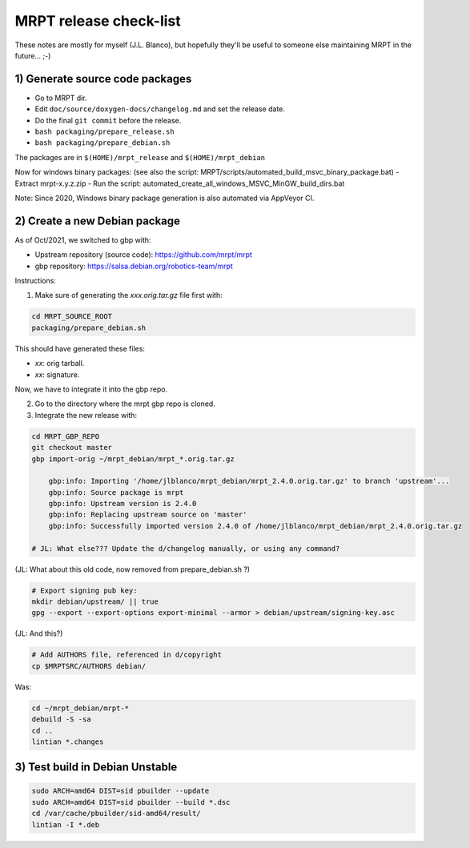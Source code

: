 .. _make_a_mrpt_release:

=============================
MRPT release check-list
=============================

These notes are mostly for myself (J.L. Blanco), but hopefully they'll be
useful to someone else maintaining MRPT in the future... ;-)


1) Generate source code packages
-----------------------------------

- Go to MRPT dir.
- Edit ``doc/source/doxygen-docs/changelog.md`` and set the release date.
- Do the final ``git commit`` before the release.
- ``bash packaging/prepare_release.sh``
- ``bash packaging/prepare_debian.sh``

The packages are in ``$(HOME)/mrpt_release`` and ``$(HOME)/mrpt_debian``

Now for windows binary packages:
(see also the script: MRPT/scripts/automated_build_msvc_binary_package.bat)
- Extract mrpt-x.y.z.zip
- Run the script: automated_create_all_windows_MSVC_MinGW_build_dirs.bat

Note: Since 2020, Windows binary package generation is also automated
via AppVeyor CI.

2) Create a new Debian package
--------------------------------

As of Oct/2021, we switched to gbp with:

- Upstream repository (source code): https://github.com/mrpt/mrpt
- gbp repository: https://salsa.debian.org/robotics-team/mrpt

Instructions:

1) Make sure of generating the `xxx.orig.tar.gz` file first with:

.. code-block:: bash

   cd MRPT_SOURCE_ROOT
   packaging/prepare_debian.sh

This should have generated these files:

- `xx`: orig tarball.
- `xx`: signature.

Now, we have to integrate it into the gbp repo.

2) Go to the directory where the mrpt gbp repo is cloned.

3) Integrate the new release with:

.. code-block:: bash

   cd MRPT_GBP_REPO
   git checkout master
   gbp import-orig ~/mrpt_debian/mrpt_*.orig.tar.gz

       gbp:info: Importing '/home/jlblanco/mrpt_debian/mrpt_2.4.0.orig.tar.gz' to branch 'upstream'...
       gbp:info: Source package is mrpt
       gbp:info: Upstream version is 2.4.0
       gbp:info: Replacing upstream source on 'master'
       gbp:info: Successfully imported version 2.4.0 of /home/jlblanco/mrpt_debian/mrpt_2.4.0.orig.tar.gz

   # JL: What else??? Update the d/changelog manually, or using any command?


(JL: What about this old code, now removed from prepare_debian.sh ?)

.. code-block:: bash

   # Export signing pub key:
   mkdir debian/upstream/ || true
   gpg --export --export-options export-minimal --armor > debian/upstream/signing-key.asc


(JL: And this?)

.. code-block:: bash

   # Add AUTHORS file, referenced in d/copyright
   cp $MRPTSRC/AUTHORS debian/


Was:

.. code-block:: bash

   cd ~/mrpt_debian/mrpt-*
   debuild -S -sa
   cd ..
   lintian *.changes




3) Test build in Debian Unstable
---------------------------------------

.. code-block:: bash

   sudo ARCH=amd64 DIST=sid pbuilder --update
   sudo ARCH=amd64 DIST=sid pbuilder --build *.dsc
   cd /var/cache/pbuilder/sid-amd64/result/
   lintian -I *.deb
